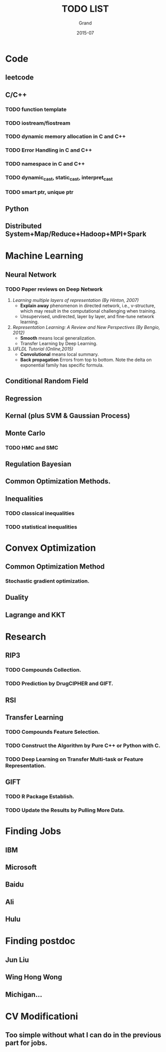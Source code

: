 #+TITLE: TODO LIST
#+AUTHOR: Grand
#+DATE: 2015-07


* Code
** leetcode
** C/C++
*** TODO function template
*** TODO iostream/fiostream
*** TODO dynamic memory allocation in C and C++
*** TODO Error Handling in C and C++
*** TODO namespace in C and C++
*** TODO dynamic_cast, static_cast, interpret_cast
*** TODO smart ptr, unique ptr
** Python

** Distributed System+Map/Reduce+Hadoop+MPI+Spark

* Machine Learning
** Neural Network
*** TODO Paper reviews on Deep Network
    DEADLINE: <2015-07-22 Wed>
1. /Learning multiple layers of representation (By Hinton, 2007)/
   + *Explain away* phenomenon in directed network, i.e., v-structure, which may result in the computational challenging when training.
   + Unsupervised, undirected, layer by layer, and fine-tune network learning.
2. /Representation Learning: A Review and New Perspectives (By Bengio, 2012)/
   + *Smooth* means local generalization.
   + Transfer Learning by Deep Learning.
3. /UFLDL Tutorial (Online,2015)/
   + *Convolutional* means local summary.
   + *Back propagation* Errors from top to bottom. Note the delta on exponential family has specific formula.
** Conditional Random Field
** Regression
** Kernal (plus SVM & Gaussian Process)
** Monte Carlo
*** TODO HMC and SMC
** Regulation Bayesian
** Common Optimization Methods.
** Inequalities
*** TODO classical inequalities
*** TODO statistical inequalities


* Convex Optimization
** Common Optimization Method
*** Stochastic gradient optimization.
** Duality
** Lagrange and KKT
* Research
** RIP3
*** TODO Compounds Collection.
*** TODO Prediction by DrugCIPHER and GIFT.
** RSI
** Transfer Learning
*** TODO Compounds Feature Selection.
*** TODO Construct the Algorithm by Pure C++ or Python with C.
*** TODO Deep Learning on Transfer Multi-task or Feature Representation.
** GIFT
*** TODO R Package Establish.
*** TODO Update the Results by Pulling More Data.

* Finding Jobs
** IBM
** Microsoft
** Baidu
** Ali
** Hulu

* Finding postdoc
** Jun Liu
** Wing Hong Wong
** Michigan...
* CV Modificationi
** Too simple without what I can do in the previous part for jobs.
